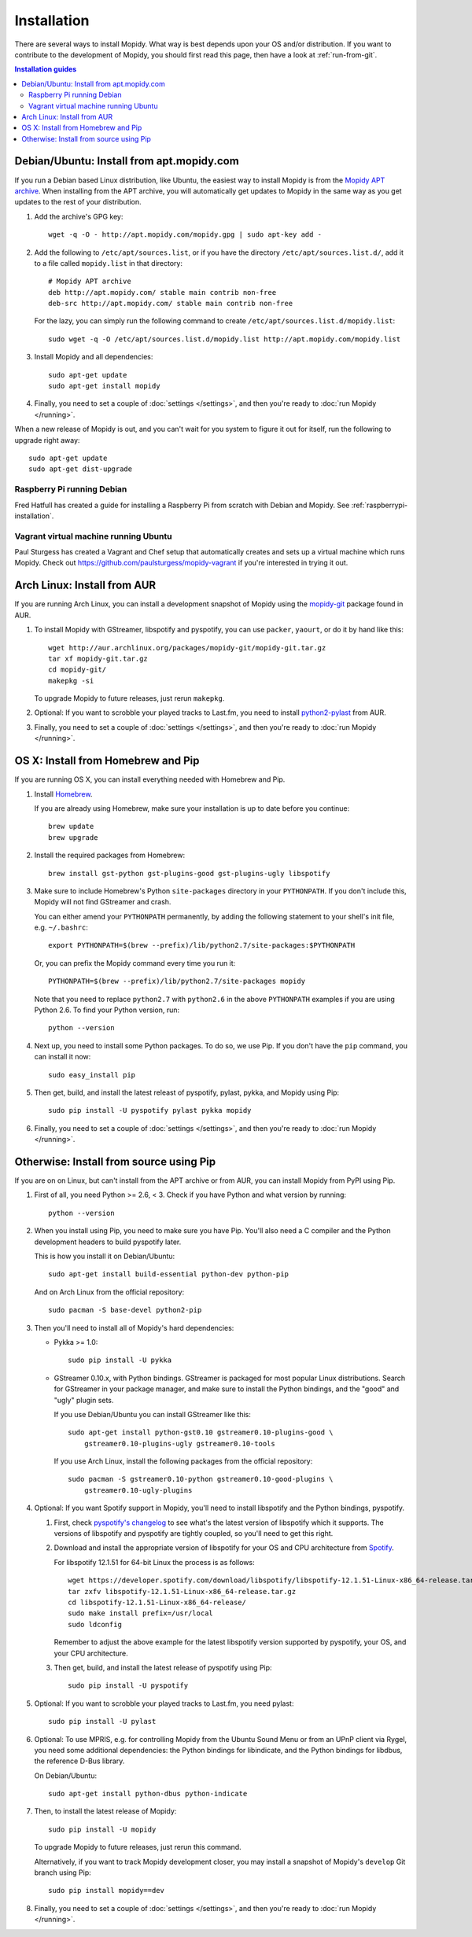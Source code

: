 .. _installation:

************
Installation
************

There are several ways to install Mopidy. What way is best depends upon your OS
and/or distribution. If you want to contribute to the development of Mopidy,
you should first read this page, then have a look at :ref:`run-from-git`.

.. contents:: Installation guides
    :local:


Debian/Ubuntu: Install from apt.mopidy.com
==========================================

If you run a Debian based Linux distribution, like Ubuntu, the easiest way to
install Mopidy is from the `Mopidy APT archive <http://apt.mopidy.com/>`_. When
installing from the APT archive, you will automatically get updates to Mopidy
in the same way as you get updates to the rest of your distribution.

#. Add the archive's GPG key::

       wget -q -O - http://apt.mopidy.com/mopidy.gpg | sudo apt-key add -

#. Add the following to ``/etc/apt/sources.list``, or if you have the directory
   ``/etc/apt/sources.list.d/``, add it to a file called ``mopidy.list`` in
   that directory::

       # Mopidy APT archive
       deb http://apt.mopidy.com/ stable main contrib non-free
       deb-src http://apt.mopidy.com/ stable main contrib non-free

   For the lazy, you can simply run the following command to create
   ``/etc/apt/sources.list.d/mopidy.list``::

       sudo wget -q -O /etc/apt/sources.list.d/mopidy.list http://apt.mopidy.com/mopidy.list

#. Install Mopidy and all dependencies::

       sudo apt-get update
       sudo apt-get install mopidy

#. Finally, you need to set a couple of :doc:`settings </settings>`, and then
   you're ready to :doc:`run Mopidy </running>`.

When a new release of Mopidy is out, and you can't wait for you system to
figure it out for itself, run the following to upgrade right away::

    sudo apt-get update
    sudo apt-get dist-upgrade


Raspberry Pi running Debian
---------------------------

Fred Hatfull has created a guide for installing a Raspberry Pi from scratch
with Debian and Mopidy. See :ref:`raspberrypi-installation`.


Vagrant virtual machine running Ubuntu
--------------------------------------

Paul Sturgess has created a Vagrant and Chef setup that automatically creates
and sets up a virtual machine which runs Mopidy. Check out
https://github.com/paulsturgess/mopidy-vagrant if you're interested in trying
it out.


Arch Linux: Install from AUR
============================

If you are running Arch Linux, you can install a development snapshot of Mopidy
using the `mopidy-git <https://aur.archlinux.org/packages/mopidy-git/>`_
package found in AUR.

#. To install Mopidy with GStreamer, libspotify and pyspotify, you can use
   ``packer``, ``yaourt``, or do it by hand like this::

       wget http://aur.archlinux.org/packages/mopidy-git/mopidy-git.tar.gz
       tar xf mopidy-git.tar.gz
       cd mopidy-git/
       makepkg -si

   To upgrade Mopidy to future releases, just rerun ``makepkg``.

#. Optional: If you want to scrobble your played tracks to Last.fm, you need to
   install `python2-pylast
   <https://aur.archlinux.org/packages/python2-pylast/>`_ from AUR.

#. Finally, you need to set a couple of :doc:`settings </settings>`, and then
   you're ready to :doc:`run Mopidy </running>`.


OS X: Install from Homebrew and Pip
===================================

If you are running OS X, you can install everything needed with Homebrew and
Pip.

#. Install `Homebrew <https://github.com/mxcl/homebrew>`_.

   If you are already using Homebrew, make sure your installation is up to
   date before you continue::

       brew update
       brew upgrade

#. Install the required packages from Homebrew::

       brew install gst-python gst-plugins-good gst-plugins-ugly libspotify

#. Make sure to include Homebrew's Python ``site-packages`` directory in your
   ``PYTHONPATH``. If you don't include this, Mopidy will not find GStreamer
   and crash.

   You can either amend your ``PYTHONPATH`` permanently, by adding the
   following statement to your shell's init file, e.g. ``~/.bashrc``::

       export PYTHONPATH=$(brew --prefix)/lib/python2.7/site-packages:$PYTHONPATH

   Or, you can prefix the Mopidy command every time you run it::

       PYTHONPATH=$(brew --prefix)/lib/python2.7/site-packages mopidy

   Note that you need to replace ``python2.7`` with ``python2.6`` in the above
   ``PYTHONPATH`` examples if you are using Python 2.6. To find your Python
   version, run::

       python --version

#. Next up, you need to install some Python packages. To do so, we use Pip. If
   you don't have the ``pip`` command, you can install it now::

       sudo easy_install pip

#. Then get, build, and install the latest releast of pyspotify, pylast, pykka,
   and Mopidy using Pip::

       sudo pip install -U pyspotify pylast pykka mopidy

#. Finally, you need to set a couple of :doc:`settings </settings>`, and then
   you're ready to :doc:`run Mopidy </running>`.


Otherwise: Install from source using Pip
========================================

If you are on on Linux, but can't install from the APT archive or from AUR, you
can install Mopidy from PyPI using Pip.

#. First of all, you need Python >= 2.6, < 3. Check if you have Python and what
   version by running::

       python --version

#. When you install using Pip, you need to make sure you have Pip. You'll also
   need a C compiler and the Python development headers to build pyspotify
   later.

   This is how you install it on Debian/Ubuntu::

       sudo apt-get install build-essential python-dev python-pip

   And on Arch Linux from the official repository::

       sudo pacman -S base-devel python2-pip

#. Then you'll need to install all of Mopidy's hard dependencies:

   - Pykka >= 1.0::

         sudo pip install -U pykka

   - GStreamer 0.10.x, with Python bindings. GStreamer is packaged for most
     popular Linux distributions. Search for GStreamer in your package manager,
     and make sure to install the Python bindings, and the "good" and "ugly"
     plugin sets.

     If you use Debian/Ubuntu you can install GStreamer like this::

         sudo apt-get install python-gst0.10 gstreamer0.10-plugins-good \
             gstreamer0.10-plugins-ugly gstreamer0.10-tools

     If you use Arch Linux, install the following packages from the official
     repository::

         sudo pacman -S gstreamer0.10-python gstreamer0.10-good-plugins \
             gstreamer0.10-ugly-plugins

#. Optional: If you want Spotify support in Mopidy, you'll need to install
   libspotify and the Python bindings, pyspotify.

   #. First, check `pyspotify's changelog <http://pyspotify.mopidy.com/>`_ to
      see what's the latest version of libspotify which it supports. The
      versions of libspotify and pyspotify are tightly coupled, so you'll need
      to get this right.

   #. Download and install the appropriate version of libspotify for your OS and
      CPU architecture from `Spotify
      <https://developer.spotify.com/technologies/libspotify/>`_.

      For libspotify 12.1.51 for 64-bit Linux the process is as follows::

          wget https://developer.spotify.com/download/libspotify/libspotify-12.1.51-Linux-x86_64-release.tar.gz
          tar zxfv libspotify-12.1.51-Linux-x86_64-release.tar.gz
          cd libspotify-12.1.51-Linux-x86_64-release/
          sudo make install prefix=/usr/local
          sudo ldconfig

      Remember to adjust the above example for the latest libspotify version
      supported by pyspotify, your OS, and your CPU architecture.

   #. Then get, build, and install the latest release of pyspotify using Pip::

          sudo pip install -U pyspotify

#. Optional: If you want to scrobble your played tracks to Last.fm, you need
   pylast::

      sudo pip install -U pylast

#. Optional: To use MPRIS, e.g. for controlling Mopidy from the Ubuntu Sound
   Menu or from an UPnP client via Rygel, you need some additional
   dependencies: the Python bindings for libindicate, and the Python bindings
   for libdbus, the reference D-Bus library.

   On Debian/Ubuntu::

       sudo apt-get install python-dbus python-indicate

#. Then, to install the latest release of Mopidy::

       sudo pip install -U mopidy

   To upgrade Mopidy to future releases, just rerun this command.

   Alternatively, if you want to track Mopidy development closer, you may
   install a snapshot of Mopidy's ``develop`` Git branch using Pip::

        sudo pip install mopidy==dev

#. Finally, you need to set a couple of :doc:`settings </settings>`, and then
   you're ready to :doc:`run Mopidy </running>`.

